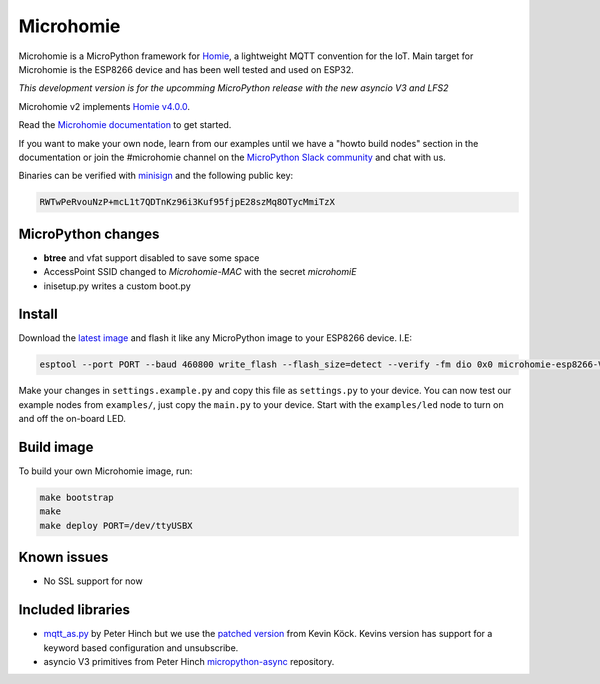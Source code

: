 ==========
Microhomie
==========

|build-status|

Microhomie is a MicroPython framework for `Homie <https://github.com/homieiot/convention>`_, a lightweight MQTT convention for the IoT. Main target for Microhomie is the ESP8266 device and has been well tested and used on ESP32.

*This development version is for the upcomming MicroPython release with the new asyncio V3 and LFS2*

Microhomie v2 implements `Homie v4.0.0 <https://github.com/homieiot/convention/releases/tag/v4.0.0>`_.

Read the `Microhomie documentation <https://microhomie.readthedocs.io>`_ to get started.

If you want to make your own node, learn from our examples until we have a "howto build nodes" section in the documentation or join the #microhomie channel on the `MicroPython Slack community <https://slack-micropython.herokuapp.com/>`_ and chat with us.

Binaries can be verified with `minisign <https://jedisct1.github.io/minisign/>`_ and the following public key:

.. code-block::

    RWTwPeRvouNzP+mcL1t7QDTnKz96i3Kuf95fjpE28szMq8OTycMmiTzX


MicroPython changes
-------------------

* **btree** and vfat support disabled to save some space
* AccessPoint SSID changed to `Microhomie-MAC` with the secret `microhomiE`
* inisetup.py writes a custom boot.py


Install
-------

Download the `latest image <https://github.com/microhomie/microhomie/releases>`_ and flash it like any MicroPython image to your ESP8266 device. I.E:

.. code-block:: shell

    esptool --port PORT --baud 460800 write_flash --flash_size=detect --verify -fm dio 0x0 microhomie-esp8266-VERSION.bin

Make your changes in ``settings.example.py`` and copy this file as ``settings.py`` to your device. You can now test our example nodes from ``examples/``, just copy the ``main.py`` to your device. Start with the ``examples/led`` node to turn on and off the on-board LED.


Build image
-----------

To build your own Microhomie image, run:

.. code-block:: shell

    make bootstrap
    make
    make deploy PORT=/dev/ttyUSBX


Known issues
------------

* No SSL support for now


.. |build-status| image:: https://readthedocs.org/projects/microhomie/badge/?version=master
    :target: http://microhomie.readthedocs.io/en/master/?badge=master
    :alt: Documentation Status


Included libraries
------------------

* `mqtt_as.py <https://github.com/peterhinch/micropython-mqtt>`_ by Peter Hinch but we use the `patched version <https://github.com/kevinkk525/micropython-mqtt>`_ from Kevin Köck. Kevins version has support for a keyword based configuration and unsubscribe.
* asyncio V3 primitives from Peter Hinch `micropython-async <https://github.com/peterhinch/micropython-async>`_ repository.
